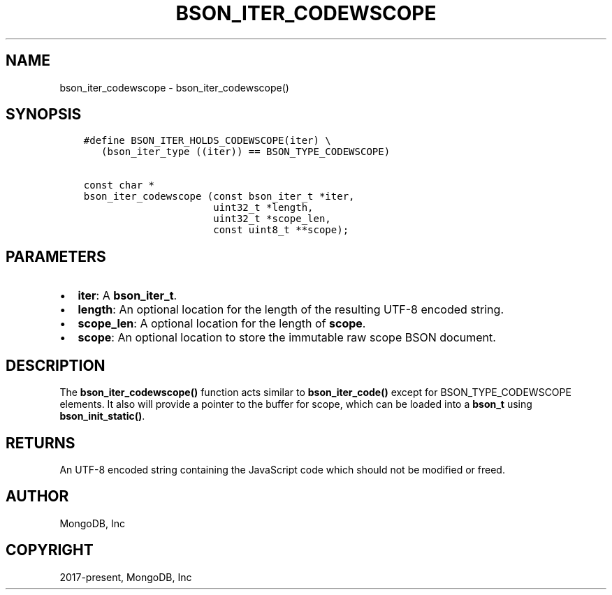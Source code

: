 .\" Man page generated from reStructuredText.
.
.TH "BSON_ITER_CODEWSCOPE" "3" "Nov 03, 2021" "1.19.2" "libbson"
.SH NAME
bson_iter_codewscope \- bson_iter_codewscope()
.
.nr rst2man-indent-level 0
.
.de1 rstReportMargin
\\$1 \\n[an-margin]
level \\n[rst2man-indent-level]
level margin: \\n[rst2man-indent\\n[rst2man-indent-level]]
-
\\n[rst2man-indent0]
\\n[rst2man-indent1]
\\n[rst2man-indent2]
..
.de1 INDENT
.\" .rstReportMargin pre:
. RS \\$1
. nr rst2man-indent\\n[rst2man-indent-level] \\n[an-margin]
. nr rst2man-indent-level +1
.\" .rstReportMargin post:
..
.de UNINDENT
. RE
.\" indent \\n[an-margin]
.\" old: \\n[rst2man-indent\\n[rst2man-indent-level]]
.nr rst2man-indent-level -1
.\" new: \\n[rst2man-indent\\n[rst2man-indent-level]]
.in \\n[rst2man-indent\\n[rst2man-indent-level]]u
..
.SH SYNOPSIS
.INDENT 0.0
.INDENT 3.5
.sp
.nf
.ft C
#define BSON_ITER_HOLDS_CODEWSCOPE(iter) \e
   (bson_iter_type ((iter)) == BSON_TYPE_CODEWSCOPE)

const char *
bson_iter_codewscope (const bson_iter_t *iter,
                      uint32_t *length,
                      uint32_t *scope_len,
                      const uint8_t **scope);
.ft P
.fi
.UNINDENT
.UNINDENT
.SH PARAMETERS
.INDENT 0.0
.IP \(bu 2
\fBiter\fP: A \fBbson_iter_t\fP\&.
.IP \(bu 2
\fBlength\fP: An optional location for the length of the resulting UTF\-8 encoded string.
.IP \(bu 2
\fBscope_len\fP: A optional location for the length of \fBscope\fP\&.
.IP \(bu 2
\fBscope\fP: An optional location to store the immutable raw scope BSON document.
.UNINDENT
.SH DESCRIPTION
.sp
The \fBbson_iter_codewscope()\fP function acts similar to \fBbson_iter_code()\fP except for BSON_TYPE_CODEWSCOPE elements. It also will provide a pointer to the buffer for scope, which can be loaded into a \fBbson_t\fP using \fBbson_init_static()\fP\&.
.SH RETURNS
.sp
An UTF\-8 encoded string containing the JavaScript code which should not be modified or freed.
.SH AUTHOR
MongoDB, Inc
.SH COPYRIGHT
2017-present, MongoDB, Inc
.\" Generated by docutils manpage writer.
.
